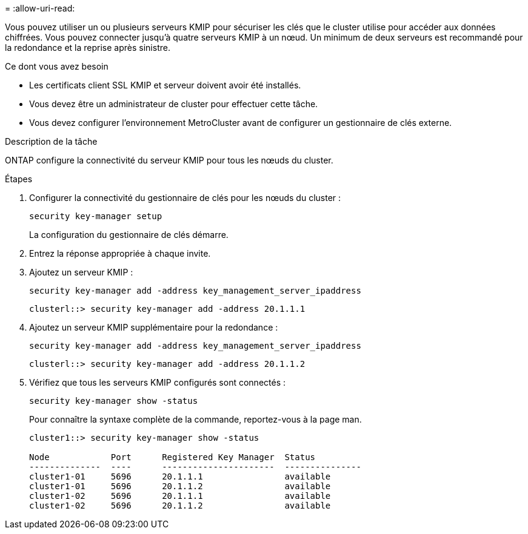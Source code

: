 = 
:allow-uri-read: 


[role="lead"]
Vous pouvez utiliser un ou plusieurs serveurs KMIP pour sécuriser les clés que le cluster utilise pour accéder aux données chiffrées. Vous pouvez connecter jusqu'à quatre serveurs KMIP à un nœud. Un minimum de deux serveurs est recommandé pour la redondance et la reprise après sinistre.

.Ce dont vous avez besoin
* Les certificats client SSL KMIP et serveur doivent avoir été installés.
* Vous devez être un administrateur de cluster pour effectuer cette tâche.
* Vous devez configurer l'environnement MetroCluster avant de configurer un gestionnaire de clés externe.


.Description de la tâche
ONTAP configure la connectivité du serveur KMIP pour tous les nœuds du cluster.

.Étapes
. Configurer la connectivité du gestionnaire de clés pour les nœuds du cluster :
+
`security key-manager setup`

+
La configuration du gestionnaire de clés démarre.

. Entrez la réponse appropriée à chaque invite.
. Ajoutez un serveur KMIP :
+
`security key-manager add -address key_management_server_ipaddress`

+
[listing]
----
clusterl::> security key-manager add -address 20.1.1.1
----
. Ajoutez un serveur KMIP supplémentaire pour la redondance :
+
`security key-manager add -address key_management_server_ipaddress`

+
[listing]
----
clusterl::> security key-manager add -address 20.1.1.2
----
. Vérifiez que tous les serveurs KMIP configurés sont connectés :
+
`security key-manager show -status`

+
Pour connaître la syntaxe complète de la commande, reportez-vous à la page man.

+
[listing]
----
cluster1::> security key-manager show -status

Node            Port      Registered Key Manager  Status
--------------  ----      ----------------------  ---------------
cluster1-01     5696      20.1.1.1                available
cluster1-01     5696      20.1.1.2                available
cluster1-02     5696      20.1.1.1                available
cluster1-02     5696      20.1.1.2                available
----

